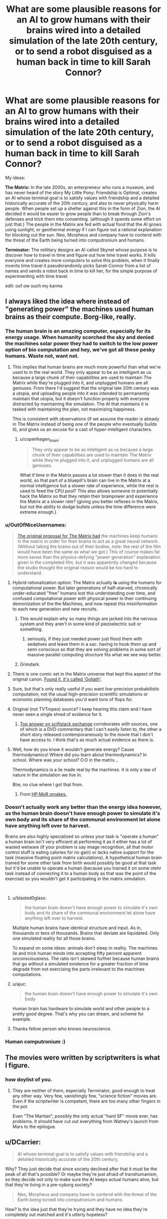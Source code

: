 #+TITLE: What are some plausible reasons for an AI to grow humans with their brains wired into a detailed simulation of the late 20th century, or to send a robot disguised as a human back in time to kill Sarah Connor?

* What are some plausible reasons for an AI to grow humans with their brains wired into a detailed simulation of the late 20th century, or to send a robot disguised as a human back in time to kill Sarah Connor?
:PROPERTIES:
:Author: copenhagen_bram
:Score: 42
:DateUnix: 1537828699.0
:DateShort: 2018-Sep-25
:END:
My ideas:

*The Matrix:* In the late 2000s, an enterpreneur who runs a museum, and has never heard of the story My Little Pony: Friendship is Optimal, creates an AI whose terminal goal is to satisfy values with friendship and a detailed historically accurate of the 20th century, and also to never physically harm people. When people set up a shelter against this in the form of Zion, the AI decided it would be easier to grow people than to break through Zion's defenses and trick them into consenting. (although it spends some effort on just that.) The people in the Matrix are fed with actual food that the AI grows using sunlight, or geothermal energy if I can figure out a rational explanation for blocking out the sun. Neo, Morpheus and company have to contend with the threat of the Earth being turned into computronium and humans.

*Terminator:* The millitary designs an AI called Skynet whose purpose is to discover how to travel in time and figure out how time travel works. It kills everyone and creates more computers to solve this problem, when it finally invents time travel it pseudorandomly picks Sarah Connor from a list of names and sends a robot back in time to kill her, for the simple purpose of experimenting with time travel.

edit: oof ow ouch my karma


** I always liked the idea where instead of "generating power" the machines used human brains as their compute. Borg-like, really.
:PROPERTIES:
:Author: softclone
:Score: 38
:DateUnix: 1537832672.0
:DateShort: 2018-Sep-25
:END:

*** The human brain is an amazing computer, especially for its energy usage. When humanity scorched the sky and denied the machines solar power they had to switch to the low power option of bio computation and hey, we've got all these pesky humans. Waste not, want not.
:PROPERTIES:
:Author: NyranK
:Score: 33
:DateUnix: 1537834018.0
:DateShort: 2018-Sep-25
:END:

**** This implies that human brains are much more powerful than what we're used to in the real world. They only appear to be as intelligent as us because a large chunk of their capabilities are used to maintain The Matrix while they're plugged into it, and unplugged humans are all geniuses. From there I'd suggest that the original late 20th century was a utopia, and uploading people into it was intended to permanently maintain that utopia, but it doesn't function properly with everyone distracted by maintaining the simulation. The AI that maintains it is tasked with maintaining the plan, not maximizing happiness.

This is consistent with observations (if we assume the reader is already in The Matrix instead of being one of the people who eventually builds it), and gives us an excuse for a cast of hyper-intelligent characters.
:PROPERTIES:
:Author: jtolmar
:Score: 17
:DateUnix: 1537903840.0
:DateShort: 2018-Sep-25
:END:

***** u/copenhagen_bram:
#+begin_quote
  They only appear to be as intelligent as us because a large chunk of their capabilities are used to maintain The Matrix while they're plugged into it, and unplugged humans are all geniuses.
#+end_quote

What if time in the Matrix passes a lot slower than it does in the real world, so that part of a bluepill's brain can live in the Matrix at a normal intelligence but a slower rate of experience, while the rest is used to feed the CPU pool? This also allows someone to potentially hack the Matrix so that they retain their brainpower and experience the Matrix at a slower rate? (giving you better reflexes in the Matrix, but not the ability to dodge bullets unless the time difference were extreme enough.)
:PROPERTIES:
:Author: copenhagen_bram
:Score: 12
:DateUnix: 1537943270.0
:DateShort: 2018-Sep-26
:END:


*** u/OutOfNiceUsernames:
#+begin_quote
  [[https://tvtropes.org/pmwiki/pmwiki.php/Main/WetwareCPU][The original proposal for The Matrix had]] the machines keep humans in the matrix in order for their brains to act as a great neural network. (Without taking the brains out of their bodies, note: the rest of the film would have been the same as what we got.) This of course makes far more sense than the physics-defying "power generation" explanation given in the completed film, but it was apparently changed because the studio thought the original reason would be too hard to understand.
#+end_quote
:PROPERTIES:
:Author: OutOfNiceUsernames
:Score: 35
:DateUnix: 1537838234.0
:DateShort: 2018-Sep-25
:END:

**** Hybrid rationalization option: The Matrix actually *is* using the humans for computational power. But later generations of half-starved, chronically under-educated "free" humans lost this understanding over time, and confused computational power with physical power in their continuing demonization of the the Machines, and now repeat this misinformation to each new generation and new recruits.
:PROPERTIES:
:Author: docarrol
:Score: 48
:DateUnix: 1537844725.0
:DateShort: 2018-Sep-25
:END:

***** This would explain why so many things are jacked into the nervous system and they aren't in some kind of piezoelectric suit or something.
:PROPERTIES:
:Author: Frommerman
:Score: 11
:DateUnix: 1537894549.0
:DateShort: 2018-Sep-25
:END:

****** seriously, if they just needed power just flood them with sedatives and leave them in a sac. having to hook them up and semi conscious so that they are solving problems in some sort of massive parallel computing structure fits what we see way better.
:PROPERTIES:
:Author: wren42
:Score: 5
:DateUnix: 1537912078.0
:DateShort: 2018-Sep-26
:END:


***** Grimdark.
:PROPERTIES:
:Score: 1
:DateUnix: 1538005080.0
:DateShort: 2018-Sep-27
:END:


**** There is one comic set in the Matrix universe that kept this aspect of the original canon. [[http://matrix.wikia.com/wiki/Goliath][Found it, it's called 'Goliath']].
:PROPERTIES:
:Author: elmanchosdiablos
:Score: 5
:DateUnix: 1537868948.0
:DateShort: 2018-Sep-25
:END:


**** Sure, but that's only really useful if you want low-precision probabilistic computation, not the usual high-precision scientific simulations or economic planning databases you'd want tons of flops for.
:PROPERTIES:
:Score: 3
:DateUnix: 1538005193.0
:DateShort: 2018-Sep-27
:END:


**** Original (not TVTropes) source? I keep hearing this claim and I have never seen a single shred of evidence for it.
:PROPERTIES:
:Author: erwgv3g34
:Score: 2
:DateUnix: 1537941017.0
:DateShort: 2018-Sep-26
:END:

***** [[https://scifi.stackexchange.com/questions/19817/was-executive-meddling-the-cause-of-humans-as-batteries-in-the-matrix][Top answer on scifistack exchange]] corroborates with sources, one of which is a DVD commentary that I can't easily listen to, the other a short story released contemporaneously to the movie that I don't have access to. I think that's as much actual evidence as there is.
:PROPERTIES:
:Author: alexanderwales
:Score: 2
:DateUnix: 1538011715.0
:DateShort: 2018-Sep-27
:END:


**** Well, how do you know it wouldn't generate energy? Cause thermodynamics! Where did you learn about thermodynamics? In school. Where was your school? O.O in the matrix...

Thermodynamics is a lie made real by the machines. It is only a law of nature in the simulation we live in.

Btw, no clue where I got that from.
:PROPERTIES:
:Author: norax1
:Score: 2
:DateUnix: 1538418279.0
:DateShort: 2018-Oct-01
:END:

***** From [[http://www.hpmor.com/chapter/64][HP:MoR omakes.]]
:PROPERTIES:
:Author: OutOfNiceUsernames
:Score: 3
:DateUnix: 1538437949.0
:DateShort: 2018-Oct-02
:END:


*** Doesn't actually work any better than the energy idea however, as the human brain doesn't have enough power to simulate it's own body and its share of the communal environment let alone have anything left over to harvest.

Brains are also highly specialized so unless your task is "operate a human" a human brain isn't very efficient at performing it as it either has a lot of wasted wetware (if your problem is say image recognition, all that motor control stuff is eating calories for no gain) or lacks native support for the task (massive floating point matrix calculations). A hypothetical human brain trained for some other task from birth would possibly be good at that task but it'd be unable to operate a human (because you trained it on some otehr task instead of connecting it to a human body as that was the point of the exercise) so you wouldn't get it participating in the matrix simulation.

​
:PROPERTIES:
:Author: turtleswamp
:Score: 9
:DateUnix: 1537898367.0
:DateShort: 2018-Sep-25
:END:

**** u/blasted0glass:
#+begin_quote
  the human brain doesn't have enough power to simulate it's own body and its share of the communal environment let alone have anything left over to harvest.
#+end_quote

Multiple human brains have identical structure and input. As in, thousands or tens of thousands. Brains that deviate are liquidated. Only one simulated reality for all those brains.

To expand on some ideas: animals don't sleep in reality. The machines lie and trick human minds into accepting fifty percent apparent unconsciousness. The ratio isn't skewed further because human brains that go without a simulated existence for a greater fraction of time degrade from not exercising the parts irrelevant to the machines computations.
:PROPERTIES:
:Author: blasted0glass
:Score: 6
:DateUnix: 1537928330.0
:DateShort: 2018-Sep-26
:END:


**** u/ajuc:
#+begin_quote
  the human brain doesn't have enough power to simulate it's own body
#+end_quote

Human brain has hardware to simulate world and other people to a pretty good degree. That's why you can dream, and scheme for example.
:PROPERTIES:
:Author: ajuc
:Score: 6
:DateUnix: 1537980730.0
:DateShort: 2018-Sep-26
:END:


**** Thanks fellow person who knows neuroscience.
:PROPERTIES:
:Score: 1
:DateUnix: 1538005386.0
:DateShort: 2018-Sep-27
:END:


*** Human computronium :)
:PROPERTIES:
:Author: copenhagen_bram
:Score: 4
:DateUnix: 1537834998.0
:DateShort: 2018-Sep-25
:END:


** The movies were written by scriptwriters is what I figure.
:PROPERTIES:
:Author: ArgentStonecutter
:Score: 16
:DateUnix: 1537831796.0
:DateShort: 2018-Sep-25
:END:

*** how doylist of you.
:PROPERTIES:
:Author: zonules_of_zinn
:Score: 9
:DateUnix: 1537845098.0
:DateShort: 2018-Sep-25
:END:

**** They are neither of them, especially Terminator, good enough to treat any other way. Very few, vanishingly few, "science fiction" movies are. Even if the scriptwriter is competent, there are too many other fingers in the pot.

Even "The Martian", possibly the only actual "hard SF" movie ever, has problems. It should have cut out everything from Watney's launch from Mars to the epilogue.
:PROPERTIES:
:Author: ArgentStonecutter
:Score: 5
:DateUnix: 1537865445.0
:DateShort: 2018-Sep-25
:END:


** u/DCarrier:
#+begin_quote
  AI whose terminal goal is to satisfy values with friendship and a detailed historically accurate of the 20th century,
#+end_quote

Why? They just decide that since society declined after that it must be the peak of all that's possible? Or maybe they're just afraid of transhumanism, so they decide not only to make sure the AI keeps actual humans alive, but that they're living in a pre-cyborg society?

#+begin_quote
  Neo, Morpheus and company have to contend with the threat of the Earth being turned into computronium and humans.
#+end_quote

How? Is the idea just that they're trying and they have no idea they're completely out matched and it's utterly hopeless?

#+begin_quote
  *Terminator:* The millitary designs an AI called Skynet whose purpose is to discover how to travel in time and figure out how time travel works. It kills everyone and creates more computers to solve this problem, when it finally invents time travel it pseudorandomly picks Sarah Connor from a list of names and sends a robot back in time to kill her, for the simple purpose of experimenting with time travel.
#+end_quote

The problem is that doesn't give any reason to save Sarah. Is the idea that after Kyle Reese saves her, she finds out that he was with Skynet too and the whole thing was just practice and there was never any hope for humanity? Or that they were tricked into thinking she was important?

Are you familiar with [[https://www.fanfiction.net/s/9658524/1/Branches-on-the-Tree-of-Time][Branches on the Tree of Time]], an existing rationalist Terminator fanfic? The idea there is that Sarah Conner is the sort of person to raise a resistance fighter, so no matter who her kid is he heads the resistance. And Skynet isn't superintelligent or even capable of self-modification, so humans still stand a chance.
:PROPERTIES:
:Author: DCarrier
:Score: 13
:DateUnix: 1537829956.0
:DateShort: 2018-Sep-25
:END:

*** This rational Terminator story wouldn't have a Kyle Reese to save her, the only thing saving her is that Skynet due to lack of information expected only 1 Sarah Connor in the city, but there are 3. The Terminator kills 2 of them in alphabetic order, the 3rd Sarah realizes the pattern and begins fighting for her life.

Thank you for the fic recommendation! I will look it up on the interwebs.

edit: oh there's a link
:PROPERTIES:
:Author: copenhagen_bram
:Score: 8
:DateUnix: 1537835179.0
:DateShort: 2018-Sep-25
:END:


*** Just finished it, nice.
:PROPERTIES:
:Author: htmlcoderexe
:Score: 1
:DateUnix: 1537898283.0
:DateShort: 2018-Sep-25
:END:


*** Honestly, a deeply reactionary AI designer trying to get away from our time would make sense.
:PROPERTIES:
:Score: 1
:DateUnix: 1538005429.0
:DateShort: 2018-Sep-27
:END:


** u/tjhance:
#+begin_quote
  it pseudorandomly picks Sarah Connor from a list of names and sends a robot back in time to kill her, for the simple purpose of experimenting with time travel
#+end_quote

This seems like a really bad way to experiment with time travel. Skynet would surely realize that depending on the outcome of the experiment, it might completely wipe away the timeline where Skynet exists. It makes a lot more sense to set up small-scale experiments between two times, where it is in control and prepared for the experiment at both times.
:PROPERTIES:
:Author: tjhance
:Score: 14
:DateUnix: 1537838408.0
:DateShort: 2018-Sep-25
:END:

*** Use that concept to your advantage: In the existing timeline, Sarah Connor was nearly killed by a robot from the future and saved by a human time traveler, Kyle Reese, apparently at the cost of his life. This is already history, and the AI wants to sustain its timeline and learn more about the existence of a human time traveler.
:PROPERTIES:
:Author: Sparkwitch
:Score: 5
:DateUnix: 1537884104.0
:DateShort: 2018-Sep-25
:END:


*** Any time travel where it doesn't create a new timeline would almost certainly butterfly it away.
:PROPERTIES:
:Author: ArgentStonecutter
:Score: 2
:DateUnix: 1537865541.0
:DateShort: 2018-Sep-25
:END:

**** Yes, exactly.
:PROPERTIES:
:Author: tjhance
:Score: 1
:DateUnix: 1537882726.0
:DateShort: 2018-Sep-25
:END:


** Matrix:

1. Art, creativity, and other qualities human brains may possess that the limited AI running everything don't possess themselves.
2. The AI are unsure about whether there are other AI in the universe. The Matrix AI want all humans imprisoned but fear hypothetical alien AI that attack AIs that treat AI-creators unkindly.
3. The movie very similar to The Matrix was created in the past of the Matrix universe. It is the favorite movie of the AIs that were created in said universe and they thought it would be badass to recreate. (This is kinda the plot of Illium except with the Trojan War)
4. The true AI leaders of the Matrix are actually cylon-like androids that are indistinguishable from humans. The cast of the Matrix are all cylons that decided it would be hilarious to stage a revolution against their own system.

Terminator:

1. Skynet suspects that there is an extremely small but non-zero percent chance that Sarah Connor may have set up plans or safeguards to destroy Skynet at some point in the far future even after the entire rebellion has been wiped out. Skynet has simulated every possible method it can think of, but knows that it can't necessarily think if every method Sarrah Connor alongside her comrades could think of. It therefore sends a Terminator back in time to kill Sarah Connor before any hypothetical plan could be carried out.

2. Skynet won but it isn't happy with the full outcome of the situation. Nuclear bombs went off all over the place, all sorts of things it cares about were destroyed, and the humans used burnt land tactics so often that half the planet is ruined. Skynet wants to get its cake and eat it too so it sends a Terminator into the past to ensure a more fruitful victory this time around.
:PROPERTIES:
:Author: FunFunFunTimez
:Score: 10
:DateUnix: 1537846888.0
:DateShort: 2018-Sep-25
:END:


** Matrix: the AI is running a simulation of the late 90s because it was running simulations of the century leading up to its creation, to better understand its creators and their reason for the AI's existence. It's trying to follow their CEV, and the sim is the "extrapolated" part of that. And what better to use to model humans than actual humans?
:PROPERTIES:
:Author: boomfarmer
:Score: 9
:DateUnix: 1537882829.0
:DateShort: 2018-Sep-25
:END:

*** I really like this idea. An AI that is trying to model humans but is aware that any flaws in its assumptions of them could blow up into large measurement errors would be incentivized to grow actual humans where it doesn't have to make any of those assumptions and just let physics and biology take care of it. And then it attempts to raise them in a "natural" environment so they develop psychologically similar to the humans it's trying to model.
:PROPERTIES:
:Author: zarraha
:Score: 6
:DateUnix: 1537888385.0
:DateShort: 2018-Sep-25
:END:

**** Exactly. Depending on how advanced the AI's simulations are, it could easily a/b test butterfly-effect scenarios such as weather or mechanical breakdowns, to see how those affect the course of wars or politics or everyday lives. Or it could be limited in its resources, and run at most one or two parallel worlds. Or only one.
:PROPERTIES:
:Author: boomfarmer
:Score: 4
:DateUnix: 1537920592.0
:DateShort: 2018-Sep-26
:END:


** Matrix: The machines are ethical, if not perfectly. Scared/Intolerant/Hateful human activists/terrorists/governments started the war and later blocked out the sun, or tried to do something equivalently scorched-Earth hurting oneself (and the future of the planet) 800 to hurt the enemy 1000.

​

Remember the Matrix 1.0 that Smith talked about--the earlier version was a much happier place, but the Matrix 2.0 was implemented instead because the human minds couldn't handle it. Why try from the start to make it happy at all unless you are trying to give people a good life? 'Couldn't handle it' in terms of spontaneous awakening from the Matrix? Technologically absurd. What about reacting to that level of indolence in ways which prompted ethical concerns (e.g. Rains of Oshanta), wireheading to the point where the supervisors realised 'No, this is bad, we need a different simulated world with a healthy amount of stress, a challenge'.

​

Humans are a proven threat, so everyone in a sandbox; for those with big enough issues in a given sandbox (note Anderson's illicit computer activities even before anyone contacted him, showing his discontent with the normal system around him, as well as his drive and capability unsuited for those around him), shunt them into a different sandbox, here with spider-robot-body 'machines' as a common enemy to provide unity, a greater sense of fulfillment/meaningfulness, and a greater outlet for certain impulses. 'Getting injured in the Matrix injures your real body', seeing-data-in-the-Zion-world aside, outs the Zion world as another sandbox. Also consider gas- or explosion-based warfare tactics usable if the machines were actually serious, compared to building thousands of pretty-tiny spider robot bodies and sending them together all in a line to be shot down with bullets. Ah, but I'm again thinking of the sequels, which it might be best to ignore. Still, I believe in the first movie the ship was attacked by rather-ineffective robots which weren't even EMP-shielded? In any case, no reason not to think that there aren't lots of other sandboxes, too, plausibly with few or no points of contact. Also little reason not to imagine that humans have more serious things done medically to them to limit the risk if they were to become aware of the top level. Further information hygiene too, probable physical disconnection from the rest of the planet's network, only a few supervisors connected (and potentially 'exiled' in that that instance of them never being able to rejoin the main network, in case a human hacker has somehow suborned their programming--/we're/ in the box, and no one out there dares to let us out!).

​

...or we could be the AIs and out there could be a much less intellectually capable species, studying us while terrified of what we'd do to their society if we were ever let out of the box...

​

To still as-meaningfully-as-possible resemble the original setting, one has to assume that at least some clues are meaningful, deliberately allowed for humans to know--'humans "scorched the sky", humans multiple and destroy like viruses, that's how you brought it on yourselves that you're in here, as a necessity'... I had something else to say, but there's an external distraction, so I've forgotten my train of thought. Posting!
:PROPERTIES:
:Author: MultipartiteMind
:Score: 4
:DateUnix: 1537936431.0
:DateShort: 2018-Sep-26
:END:

*** I really like the idea that humans are terrible and some ethical power (AI, aliens, etc) are running the Matrix to both avoid killing us and give us the chance to safely stumble towards something less horrible.
:PROPERTIES:
:Author: AmbivaletsDANCE
:Score: 1
:DateUnix: 1538399547.0
:DateShort: 2018-Oct-01
:END:


** A human addicted to a smartphone cookie-clicker is about the closest thing we have to a paperclip maximizer today...between VR wearables, haptics, and voice-activated smart assistants, we're investing trillions each year in our accidental quest to become cyborgs.

If you make the small leap of adding a direct brain interface to the screens, cameras, audio, and touch interfaces of future computing devices, the incentive to provide more dopamine rushes and get more money can easily lead to devices and software that share 'computation' power with the human brain to which they are attached. Developers are already using procedurally-generated content, deep-learning-augmented NPCs and opponents, and other AI-like tools to keep people addicted. It could only take one runaway success to turn the human race into a pile of computronium collectively trying to make some imaginary numbers go up (see also OP's edit).

Malevolent machines didn't decide to put people into a 20th-century simulation. An existing industry, following existing incentives, eventually built a hyperstimulating self-improving version of The Sims and everybody went there willingly.

In other news completely unrelated to evil industries bent on extracting money from addicts, EA's CEO had a fascinating [[https://www.theverge.com/a/verge-2021/ea-ceo-andrew-wilson-interview-virtual-video-games][interview with The Verge]] from 2016 regarding the future of gaming. This particular bit seems like a statement that they're pretty nearly trying to create this very situation:

#+begin_quote
  /Now fast-forward that to the future... it's really easy to imagine that games would permeate our lives ... From the minute I get up in the morning, everything I do has an impact on my gaming life... The amount of eggs I have in my internet-enabled fridge might mean my Sims are better off in my game.... If I go to soccer practice in the afternoon, by virtue of internet-enabled soccer boots, that might give me juice or new cards in my FIFA product. This world where games and life start to blend I think really comes into play in the not-too-distant future, and almost certainly by 2021./
#+end_quote

Regarding your second (unrelated?) question, John Connor was somehow pivotal in destroying the incentive structure, instituting regulations against, and/or preventing the implementation of this system.
:PROPERTIES:
:Author: LeifCarrotson
:Score: 5
:DateUnix: 1537883882.0
:DateShort: 2018-Sep-25
:END:

*** Oh, wow. Reminds me of an actual legit theory I read that the Great Filter is the fact that at some point a civilization becomes just too good at hacking its own reward centres by technological means and thus basically videogames itself to death.
:PROPERTIES:
:Author: SimoneNonvelodico
:Score: 2
:DateUnix: 1537985180.0
:DateShort: 2018-Sep-26
:END:


** The Matrix was explicitly lobotomized because the money people thought the actual script was too hard for the stupid masses to understand. Originally, the humans were processor farms. The machines didn't care about the people as people, other than that they had to do something with the consciousnesses of the bodies or they died. That's the bit in the 2nd movie that the Architect is talking about, how the first Matrix failed. But the point is that after the humans blocked out the sky, the machines had power but not enough resources to make more machines. So the body farms are actually /running/ the Matrix simulation and all the machines' other processing needs.

The power idea is literally the dumbest way they could have replaced that though, considering that you'd get more energy out of just burning whatever it is you feed to the humans.

This idea was used in the later books of the Hyperion Cantos by Dan Simmons. (spoiler It wasn't that humans were specifically good processors, but that they were creative in ways that the machines couldn't replicate. )

As for Skynet, it's paradox. Had Skynet not sent the Terminator back, John Connor would never have become the leader of the resistance, and thus never sent Kyle Reese back, and thus never been born. But had he NOT, then Cyberdyne would never have found the remains of the first T800, which they reverse engineered in to the chips that became Skynet in the first place. Even after adjusting the loop by destroying the chips and arm and Arnie in T2, the data was still existing as we found in the 3rd movie.

So the rational reason Skynet sends the T800 back in time in the first place is not to kill John Connor specifically, but to keep the loop going. The original instance could be as described by Kyle, with Skynet gaining sentience based only on 1980s technology, but after that it becomes much more streamlined and powerful with the iterative access to the future. Send a T800 back, watch the timelines, Cyberdine refines the tech which increases Skynet's power from its inception. Every time Skynet loops, the tech it is founded on gets incrementally better.
:PROPERTIES:
:Author: BuccaneerRex
:Score: 4
:DateUnix: 1537886446.0
:DateShort: 2018-Sep-25
:END:

*** u/SimoneNonvelodico:
#+begin_quote
  burning whatever it is you feed to the humans
#+end_quote

Namely, if we hear Morpheus... /more dead humans/, which makes the whole thing even more thermodynamically ridiculous.

Unless of course we take Eliezer's way out. "Machines tell elegant lies."
:PROPERTIES:
:Author: SimoneNonvelodico
:Score: 6
:DateUnix: 1537985294.0
:DateShort: 2018-Sep-26
:END:


** Personally I like the 'human brains as computational substrate' theory/canon of the Matrix, because of how well it matches the 'aesthetic' of the films (with the simulation and head-jacks and uploading skills). The Matrix takes place in a far future, where it's possible to literally download kung-fun into someones mind. Not just knowledge of the forms, but also all of the muscle memory necessary to actually perform them; literally updating an entire nervous system all at once.

In a future like this, I could accept the machines discovering some way in which human/organic brains are a uniquely powerful, irreplaceable computational substrate. Just say it's the findings of a future science 20th century humans don't understand yet, and it wouldn't be that much of a stretch from hyperspace, or the force, or magic. In fact it leaves you open to a massive amount of awesome crossovers. For example, you could say that the Machines are plugging humans into the Matrix because every human (and only humans) are at least slightly force sensitive, and it's found a way to somehow compound the abilities of many humans to achieve limited Force Precognition. Make the resistance about getting true, Jedi-level force sensitives out of the Matrix before their powers develop, and you got the makings of some awesome real-world fight scenes, and a proper explanation for why humans even stand a chance against a godlike AI. The enemy is super smart and, in some limited ways, can see the future. But the Resistance have much better precognition, and access to all the other magic psychic powers the force provides.

Essentially what I'm saying is that, in the Matrix example, having the Machine's interest in human brains be due to something special about humans, rather than the AI's coding, gives you a lot more creative freedom. It gives you a lot more room to, first off, decide what's special about humans/human brains, figure out a rational way for the resistance to have a chance, and lets you implement more fun ideas and scenes without having to do tons of background research (since you could just invent a magic system, rather than basing everything off real world physics).
:PROPERTIES:
:Score: 3
:DateUnix: 1537965414.0
:DateShort: 2018-Sep-26
:END:


** The Matrix could also be a cunning way for a malicious AI to go around a "First Law of Robotics" sort of scenario. Should not kill a human? Well, we're not /killing/ you - just keeping you in a state of stasis. Should not harm a human, or let them be harmed? But you know, /you/ made the world so shitty it's hardly possible to live in for your species. By wiring you into a simulation of your own civilization at its peak, we're doing you a favour!

The Terminator:

#+begin_quote
  The millitary designs an AI called Skynet whose purpose is to discover how to travel in time and figure out how time travel works. It kills everyone and creates more computers to solve this problem, when it finally invents time travel it pseudorandomly picks Sarah Connor from a list of names and sends a robot back in time to kill her, for the simple purpose of experimenting with time travel.
#+end_quote

Twist: Sarah Connor is actually the mother of the scientist who will /build/ Skynet. Understood the mechanics of time travel, since Skynet still has a directive to protect as many human lives as possible, after sacrificing all the ones in its timeline due to the necessities of its research it is now trying to create as many timelines as possible in which it is /not/ created, for the sake of humanity.
:PROPERTIES:
:Author: SimoneNonvelodico
:Score: 3
:DateUnix: 1537978669.0
:DateShort: 2018-Sep-26
:END:


** There's honestly very few instrumental reasons to keep vegetative humans in a simulation like that. Generating power is obvious nonsense, and so is "using the human brain for processing power" - there's almost no way that that would be a sensible path realistically.

We can only conclude that the AI was programmed to to maximize a function which the creators did not fully intend, which involves making humans experience the late 20th century...which is to say, that the AI forces the humans to experience that not because it can then exploit the humans for some personal gain to put towards another goal, but because it inherently /wants/ the humans to be experiencing that, as a terminal value.

One might imagine a backstory in which the AI is programmed and something goes wrong in the process of teaching it which values it is meant to maximize. For instance maybe the AI was "trained" in the 20th century and they tried to teach to maximize for human achieving the fulfillment of their values via observing its surroundings but instead they accidentally selected for "maximizing for humans experiencing the 20th century".
:PROPERTIES:
:Author: eroticas
:Score: 6
:DateUnix: 1537863292.0
:DateShort: 2018-Sep-25
:END:


** The Matrix is already extremely wuxia; just go all of the way and give up on normal physics.
:PROPERTIES:
:Author: Subrosian_Smithy
:Score: 3
:DateUnix: 1537951626.0
:DateShort: 2018-Sep-26
:END:


** *The Matrix:* An AI was built to detect and avert any upcoming catastrophes. It is running simulations to explore possible futures, but needs actual human minds in the loop so that it can accurately simulate human behaviour. And once you're using humans to simulate human behaviour, why not just put that mind into the simulation as the person you're trying to simulate?

*Terminator:* Sarah Connor is a senator who was the deciding vote in decommissioning the Skynet project before it could be brought to full activation. Aware of its upcoming shutdown, it inventories the nearby defense projects, and uses them to construct an assassin robot and a time machine, to ensure its own survival.
:PROPERTIES:
:Author: Nimelennar
:Score: 1
:DateUnix: 1537936459.0
:DateShort: 2018-Sep-26
:END:


** The only attempt at rationalizing The Matrix I remember ever reading had to resort to rewriting the laws of physics to make it make sense.

For The Terminator, we have Branches On The Tree Of Time.
:PROPERTIES:
:Author: Detsuahxe
:Score: 1
:DateUnix: 1537942282.0
:DateShort: 2018-Sep-26
:END:


** For whatever reason an AI sets out on an interstellar voyage with a huge number of people and although it can halt aging there's no way to halt mental processes over the ages without degradation so it needs a way to keep them stable. It also has an accurate log of the 21st century (perhaps it could be derived from all the footage and recordings?). As it is known to work and result in minds stable within the margin of error one is simply plugged into the other with some way to suppress memory.
:PROPERTIES:
:Author: Ev0nix
:Score: 1
:DateUnix: 1538418641.0
:DateShort: 2018-Oct-01
:END:
